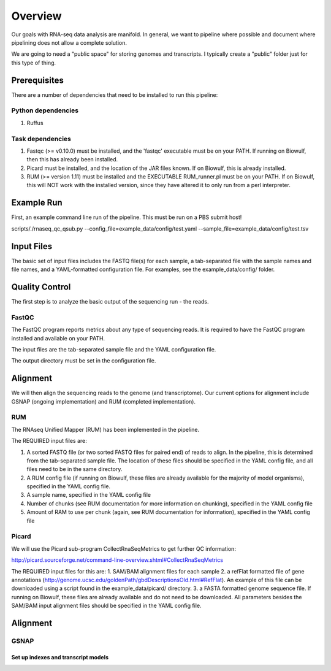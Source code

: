 Overview
########
Our goals with RNA-seq data analysis are manifold.  In general, we want to pipeline where possible and document where pipelining does not allow a complete solution.

We are going to need a "public space" for storing genomes and transcripts.  I typically create a "public" folder just for this type of thing.  

Prerequisites
-------------

There are a number of dependencies that need to be installed to run this pipeline:

Python dependencies
===================

1. Ruffus

Task dependencies
=================
1. Fastqc (>= v0.10.0) must be installed, and the 'fastqc' executable must be on your PATH.
   If running on Biowulf, then this has already been installed.
2. Picard must be installed, and the location of the JAR files known.
   If on Biowulf, this is already installed.
3. RUM (>= version 1.11) must be installed and the EXECUTABLE RUM_runner.pl must be on your PATH.
   If on Biowulf, this will NOT work with the installed version, since they have altered it to only run from a perl interpreter.


Example Run
-----------
First, an example command line run of the pipeline. This must be run on a PBS submit host!

scripts/./rnaseq_qc_qsub.py --config_file=example_data/config/test.yaml --sample_file=example_data/config/test.tsv

Input Files
-----------
The basic set of input files includes the FASTQ file(s) for each sample, a tab-separated file with the sample names and file names, and a YAML-formatted configuration file.
For examples, see the example_data/config/ folder.

Quality Control
---------------
The first step is to analyze the basic output of the sequencing run - the reads.

FastQC
======
The FastQC program reports metrics about any type of sequencing reads.
It is required to have the FastQC program installed and available on your PATH.

The input files are the tab-separated sample file and the YAML
configuration file.

The output directory must be set in the configuration file.

Alignment
---------

We will then align the sequencing reads to the genome (and transcriptome).
Our current options for alignment include GSNAP (ongoing implementation) and RUM (completed implementation).

RUM
===

The RNAseq Unified Mapper (RUM) has been implemented in the pipeline.

The REQUIRED input files are:

1. A sorted FASTQ file (or two sorted FASTQ files for paired end) of reads to align. In the pipeline, this is determined from the tab-separated sample file. The location of these files should be specified in the YAML config file, and all files need to be in the same directory.
2. A RUM config file (if running on Biowulf, these files are already available for the majority of model organisms), specified in the YAML config file.
3. A sample name, specified in the YAML config file
4. Number of chunks (see RUM documentation for more information on chunking), specified in the YAML config file
5. Amount of RAM to use per chunk (again, see RUM documentation for information), specified in the YAML config file


Picard
======
We will use the Picard sub-program CollectRnaSeqMetrics to get further QC information:

http://picard.sourceforge.net/command-line-overview.shtml#CollectRnaSeqMetrics

The REQUIRED input files for this are:
1. SAM/BAM alignment files for each sample
2. a refFlat formatted file of gene annotations (http://genome.ucsc.edu/goldenPath/gbdDescriptionsOld.html#RefFlat). An example of this file can be downloaded using a script found in the example_data/picard/ directory.
3. a FASTA formatted genome sequence file. If running on Biowulf, these files are already available and do not need to be downloaded.
All parameters besides the SAM/BAM input alignment files should be specified in the YAML config file.



Alignment
---------

GSNAP
=====

Set up indexes and transcript models
^^^^^^^^^^^^^^^^^^^^^^^^^^^^^^^^^^^^



